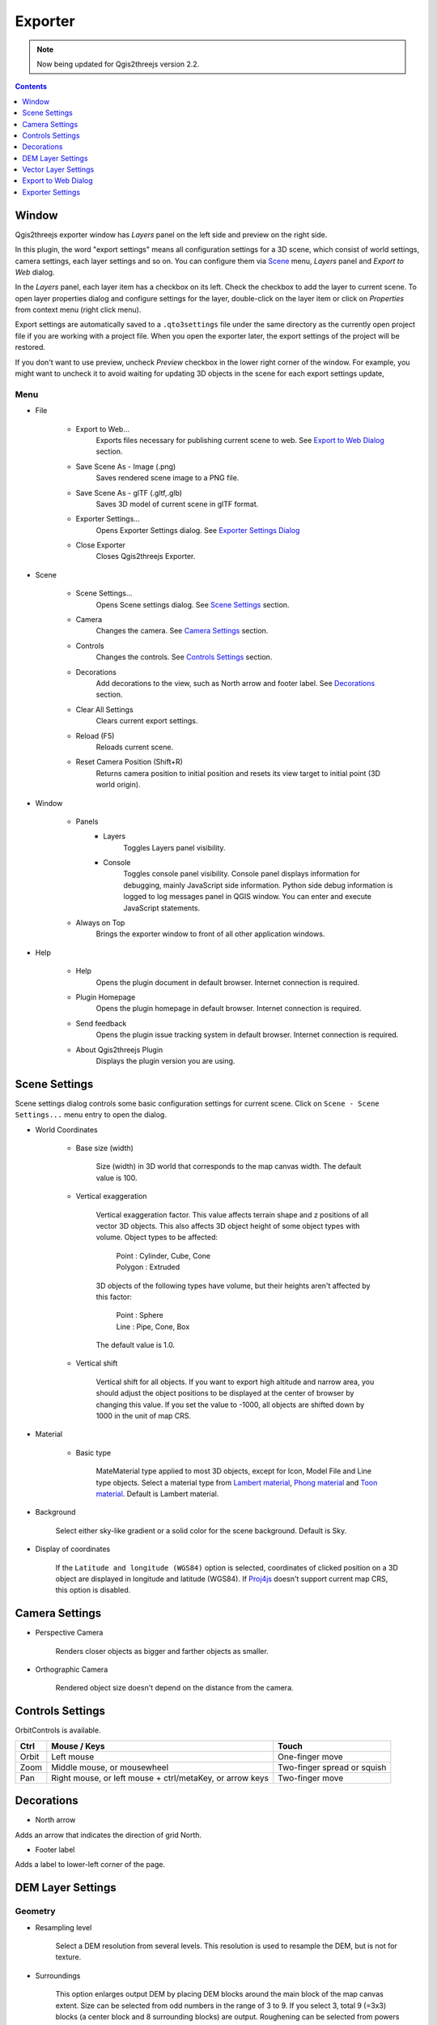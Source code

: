 Exporter
========

.. note:: Now being updated for Qgis2threejs version 2.2.

.. contents:: Contents
   :local:
   :depth: 1

Window
------

Qgis2threejs exporter window has `Layers` panel on the left side and preview on the right side.

.. image:: ./images/exporter1.png

In this plugin, the word "export settings" means all configuration settings for a 3D scene,
which consist of world settings, camera settings, each layer settings and so on.
You can configure them via `Scene <#scene>`__ menu, `Layers` panel and `Export to Web` dialog.

In the `Layers` panel, each layer item has a checkbox on its left. Check the checkbox to add the layer to current scene.
To open layer properties dialog and configure settings for the layer, double-click on the layer item or click on
`Properties` from context menu (right click menu).

Export settings are automatically saved to a ``.qto3settings`` file under the same directory
as the currently open project file if you are working with a project file. When you open the exporter later,
the export settings of the project will be restored.

If you don't want to use preview, uncheck `Preview` checkbox in the lower right corner of the window.
For example, you might want to uncheck it to avoid waiting for updating 3D objects in the scene for each export settings update,


Menu
^^^^

* File

   * Export to Web...
      Exports files necessary for publishing current scene to web. See `Export to Web Dialog <#export-to-web-dialog>`__
      section.

   * Save Scene As - Image (.png)
      Saves rendered scene image to a PNG file.

   * Save Scene As - glTF (.gltf,.glb)
      Saves 3D model of current scene in glTF format.

   * Exporter Settings...
      Opens Exporter Settings dialog. See `Exporter Settings Dialog <#exporter-settings>`__

   * Close Exporter
      Closes Qgis2threejs Exporter.

* Scene

   * Scene Settings...
      Opens Scene settings dialog. See `Scene Settings <#scene-settings>`__ section.

   * Camera
      Changes the camera. See `Camera Settings <#camera-settings>`__ section.

   * Controls
      Changes the controls. See `Controls Settings <#controls-settings>`__ section.

   * Decorations
      Add decorations to the view, such as North arrow and footer label.
      See `Decorations <#decorations>`__ section.

   * Clear All Settings
      Clears current export settings.

   * Reload (F5)
      Reloads current scene.

   * Reset Camera Position (Shift+R)
      Returns camera position to initial position and resets its view target to initial point (3D world origin).

* Window

   * Panels
      * Layers
          Toggles Layers panel visibility.

      * Console
          Toggles console panel visibility.
          Console panel displays information for debugging, mainly JavaScript side information.
          Python side debug information is logged to log messages panel in QGIS window.
          You can enter and execute JavaScript statements.

   * Always on Top
      Brings the exporter window to front of all other application windows.

* Help

   * Help
      Opens the plugin document in default browser. Internet connection is required.

   * Plugin Homepage
      Opens the plugin homepage in default browser. Internet connection is required.

   * Send feedback
      Opens the plugin issue tracking system in default browser. Internet connection is required.

   * About Qgis2threejs Plugin
      Displays the plugin version you are using.


Scene Settings
--------------

Scene settings dialog controls some basic configuration settings for current scene.
Click on ``Scene - Scene Settings...`` menu entry to open the dialog.

.. image:: ./images/world_settings.png

* World Coordinates

    * Base size (width)

        Size (width) in 3D world that corresponds to the map canvas width. The
        default value is 100.

    * Vertical exaggeration

        Vertical exaggeration factor. This value affects terrain shape and z
        positions of all vector 3D objects. This also affects 3D object height
        of some object types with volume. Object types to be affected:

         | Point : Cylinder, Cube, Cone
         | Polygon : Extruded

        3D objects of the following types have volume, but their heights aren't
        affected by this factor:

         | Point : Sphere
         | Line : Pipe, Cone, Box

        The default value is 1.0.

    * Vertical shift

        Vertical shift for all objects. If you want to export high altitude
        and narrow area, you should adjust the object positions to be
        displayed at the center of browser by changing this value. If you set
        the value to -1000, all objects are shifted down by 1000 in the unit of
        map CRS.

* Material

    * Basic type

        MateMaterial type applied to most 3D objects, except for Icon, Model File and Line type objects.
        Select a material type from
        `Lambert material <https://threejs.org/docs/#api/en/materials/MeshLambertMaterial>`__,
        `Phong material <https://threejs.org/docs/#api/en/materials/MeshPhongMaterial>`__ and
        `Toon material <https://threejs.org/docs/#api/en/materials/MeshToonMaterial>`__.
        Default is Lambert material.

* Background

   Select either sky-like gradient or a solid color for the scene background.
   Default is Sky.

* Display of coordinates

   If the ``Latitude and longitude (WGS84)`` option is selected,
   coordinates of clicked position on a 3D object are displayed in
   longitude and latitude (WGS84). If
   `Proj4js <https://github.com/proj4js/proj4js>`__ doesn't support current
   map CRS, this option is disabled.

Camera Settings
---------------

* Perspective Camera

    Renders closer objects as bigger and farther objects as smaller.

* Orthographic Camera

    Rendered object size doesn't depend on the distance from the camera.

Controls Settings
-----------------

OrbitControls is available.

===== ======================================================== ===========================
Ctrl  Mouse / Keys                                             Touch                      
===== ======================================================== ===========================
Orbit Left mouse                                               One-finger move            
Zoom  Middle mouse, or mousewheel                              Two-finger spread or squish
Pan   Right mouse, or left mouse + ctrl/metaKey, or arrow keys Two-finger move            
===== ======================================================== ===========================


Decorations
-----------

* North arrow

Adds an arrow that indicates the direction of grid North.

* Footer label

Adds a label to lower-left corner of the page.


DEM Layer Settings
------------------

Geometry
^^^^^^^^

* Resampling level

   Select a DEM resolution from several levels. This resolution is used to
   resample the DEM, but is not for texture.

* Surroundings

   This option enlarges output DEM by placing DEM blocks around the main block of the map canvas extent.
   Size can be selected from odd numbers in the range of 3 to 9. If you select 3, total 9 (=3x3) blocks
   (a center block and 8 surrounding blocks) are output. Roughening can be selected from powers of 2 in
   the range of 1 to 64. If you select 2, grid point spacing of each surrounding block is doubled. It
   means that the number of grid points in the same area becomes 1/4.

* Clip DEM with polygon layer

   Clips the DEM with a polygon layer. If you have a polygon layer that
   represents the area that elevation data exist or represents drainage basins,
   you might want to use this option.


Material
^^^^^^^^

* Display type

   You can choose from map canvas image, layer image, a image file or a
   solid color.

   * Map canvas image

      Render a texture image with the current map settings for each DEM block.

   * Layer image

      Render a texture image with the selected layer(s) for each DEM block.

   * Image file

      Textures the main DEM block with existing image file such as PNG file and JPEG file.
      TIFF is not supported by some browser. See `Image format
      support <https://en.wikipedia.org/wiki/Comparison_of_web_browsers#Image_format_support>`__
      for details.

   * Solid color

      To select a color, press the button on the right side.

* Resolution

   Increases the size of image applied to each DEM block. This option is enabled when
   either ``Map canvas image`` or ``Layer image`` is selected. You can select a ratio
   to map canvas size from 100, 200 and 400 (%). Image size in pixels follows the percent.

* Opaciy

   Sets opacity of DEM object. 100 is opaque, and 0 is transparent.

* Transparent background (When map canvas image or layer image is chosen)

   Makes image background transparent.

* Enable transparency (When image file is chosen)

   Enables image transparency.

* Enable shading

   Adds a shading effect to DEM surface.


Other Options
^^^^^^^^^^^^^

* Build sides

   This option adds sides and bottom to each DEM block. The z position of bottom
   in the 3D world is fixed. You can adjust the height of sides by changing
   the value of vertical shift option in the World panel. If you want to
   change color, edit the output JS file directly.

* Build frame

   This option adds frame to the DEM. If you want to change color, edit the output
   JS file directly.

* Visible on Load

   Whether the layer is visible on page load or not.


Vector Layer Settings
---------------------

Vector layers are grouped into three types: Point, Line and Polygon.
Common settings for all types:

* Z coordinate

    * Altitude Mode

        * Absolute
        Altitude is distance above zero-level.

        * Relative to a DEM layer
        Altitude is distance above surface of selected DEM.

    * Altitude

        You can use an expression to define altitude of objects above zero-level or
        surface of selected DEM layer. This means that object altitude can be defined
        using field values. The unit is that of the map CRS.

        * Expression
        A numeric value, field or more complex expression (QGIS expressions).

        * Z value / M value
        Uses z coordinate or m value of each vertex. the evaluated value is added to it.

        These options can be chosen when the layer geometries have z coordinates or m values.
        Cannot be chosen when the object type is Extruded or Overlay (polygon).

* Style

   Usually, there are options to set object color and transparency. Refer
   to the links below for each object type specific settings. The unit of
   value for object size is that of the map CRS.

* Feature

   Select the features to be exported.

    * All features

      All features of the layer are exported.

    * Features that intersect with map canvas extent

      Features on the map canvas are exported.

        * Clip geometries

          This option is available with Line/Polygon layer. If checked, geometries are clipped by the extent of map canvas.

* Attribute and label

   If the export attributes option is checked, attributes are exported with
   feature geometries. Attributes are displayed when you click an object on
   web browser.

   If a field is selected in the label combobox, a label is displayed above
   each object and is connected to the object with a line. This combo box
   is not available when layer type is line.

Point
^^^^^

Point layers in the project are listed as the child items. The following
object types are available:

    Sphere, Cylinder, Cone, Box, Disk, Plane, Model File

See :ref:`object-types-point-layer` section in :doc:`ObjectTypes` page for each object type specific settings.

Line
^^^^

Line layers in the project are listed as the child items. The following
object types are available:

    Line, Pipe, Cone, Box, Profile

See :ref:`object-types-line-layer` section in :doc:`ObjectTypes` page for each object type specific settings.

Polygon
^^^^^^^

Polygon layers in the project are listed as the child items. The
following object types are available:

    Extruded, Overlay, Triangular Mesh

See :ref:`object-types-polygon-layer` section in :doc:`ObjectTypes` page for each object type specific settings.


Export to Web Dialog
--------------------

[TODO IMAGE]

.. image:: ./images/export_web.png

* Output directory and HTML Filename

   Select output HTML file path. Usually, a js file with the same file
   title that contains whole data of geometries and images is output into
   the same directory, and some JavaScript library files are copied
   into the directory. Leave this empty to output into temporary
   directory. Temporary files are removed when you close the QGIS
   application.

* Export button

   Exporting starts when you press the Export button. When the exporting has
   been done and `Open exported page in web browser` option is checked, the
   exported page is opened in default web browser (or a web browser specified
   in `Exporter Settings <#exporter-settings>`__).

* Template

   Select a template from available templates:

    * 3DViewer

       This template is a 3D viewer without any additional UI library.

    * 3DViewer(dat-gui)

       This template has a `dat-gui <https://code.google.com/p/dat-gui/>`__
       panel, which makes it possible to toggle layer visibility, adjust layer
       opacity and add a horizontal plane movable in the vertical direction.

    * Mobile

       This is a template for mobile devices, which has mobile friendly GUI,
       device orientation controls and AR feature. In order to use the AR feature
       (Camera and GPS), you need to upload exported files to a web server
       supporting SSL.

       Option

       * Magnetic North Direction
           Magnetic North direction clockwise from the upper direction of the map, in degrees.
           This value will be set to 0 if map canvas is rotated so that magnetic North direction is
           same as the map upper direction. Otherwise, the value should be determined taking account of
           grid magnetic angle (angle between grid North and magnetic North) and map rotation.
           Used to determine device camera direction.

Exporter Settings
-----------------

.. image:: ./images/plugin_settings.png

* Web browser path

   If you want to open web page exported from the exporter with a web browser
   other than the default browser, enter the web browser path in this input box.
   See `Browser Support <https://github.com/minorua/Qgis2threejs/wiki/Browser-Support>`__ wiki page.


* Optional Features

    See `Plugins <https://github.com/minorua/Qgis2threejs/wiki/Plugins>`__ wiki page.
